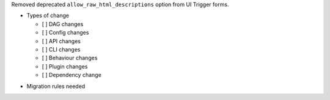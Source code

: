 Removed deprecated ``allow_raw_html_descriptions`` option from UI Trigger forms.

* Types of change

  * [ ] DAG changes
  * [ ] Config changes
  * [ ] API changes
  * [ ] CLI changes
  * [ ] Behaviour changes
  * [ ] Plugin changes
  * [ ] Dependency change

.. List the migration rules needed for this change (see https://github.com/apache/airflow/issues/41641)

* Migration rules needed

.. e.g.,
.. * Remove context key ``execution_date``
.. * context key ``triggering_dataset_events`` → ``triggering_asset_events``
.. * Remove method ``airflow.providers_manager.ProvidersManager.initialize_providers_dataset_uri_resources`` → ``airflow.providers_manager.ProvidersManager.initialize_providers_asset_uri_resources``
